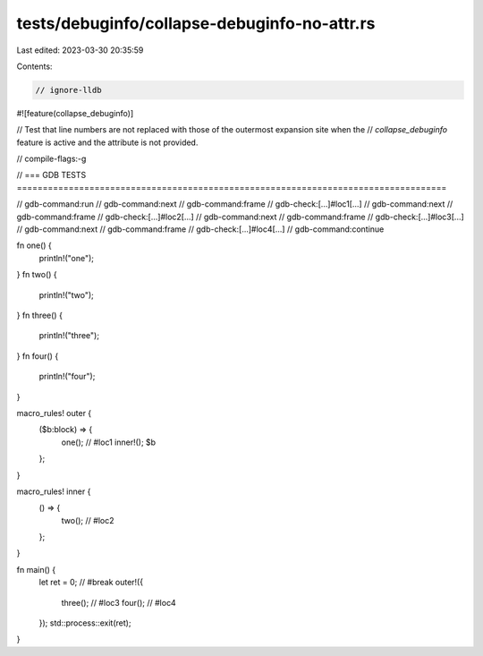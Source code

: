 tests/debuginfo/collapse-debuginfo-no-attr.rs
=============================================

Last edited: 2023-03-30 20:35:59

Contents:

.. code-block:: rs

    // ignore-lldb
#![feature(collapse_debuginfo)]

// Test that line numbers are not replaced with those of the outermost expansion site when the
// `collapse_debuginfo` feature is active and the attribute is not provided.

// compile-flags:-g

// === GDB TESTS ===================================================================================

// gdb-command:run
// gdb-command:next
// gdb-command:frame
// gdb-check:[...]#loc1[...]
// gdb-command:next
// gdb-command:frame
// gdb-check:[...]#loc2[...]
// gdb-command:next
// gdb-command:frame
// gdb-check:[...]#loc3[...]
// gdb-command:next
// gdb-command:frame
// gdb-check:[...]#loc4[...]
// gdb-command:continue

fn one() {
    println!("one");
}
fn two() {
    println!("two");
}
fn three() {
    println!("three");
}
fn four() {
    println!("four");
}

macro_rules! outer {
    ($b:block) => {
        one(); // #loc1
        inner!();
        $b
    };
}

macro_rules! inner {
    () => {
        two(); // #loc2
    };
}

fn main() {
    let ret = 0; // #break
    outer!({
        three(); // #loc3
        four(); // #loc4
    });
    std::process::exit(ret);
}



